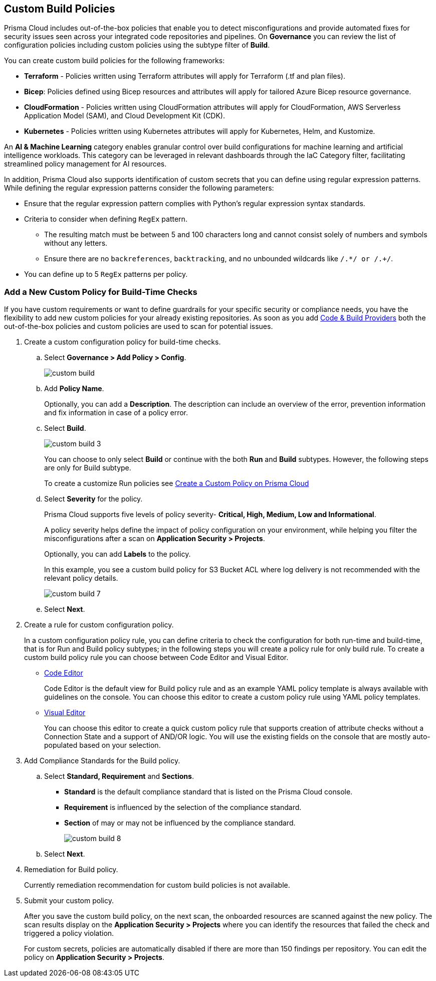 == Custom Build Policies


Prisma Cloud includes out-of-the-box policies that enable you to detect misconfigurations and provide automated fixes for security issues seen across your integrated code repositories and pipelines. On *Governance* you can review the list of configuration policies including custom policies using the subtype filter of *Build*.

You can create custom build policies for the following frameworks:

* *Terraform* - Policies written using Terraform attributes will apply for Terraform (.tf and plan files).
* *Bicep*: Policies defined using Bicep resources and attributes will apply for tailored Azure Bicep resource governance.
* *CloudFormation* - Policies written using CloudFormation attributes will apply for CloudFormation, AWS Serverless Application Model (SAM), and Cloud Development Kit (CDK).
* *Kubernetes* - Policies written using Kubernetes attributes will apply for Kubernetes, Helm, and Kustomize.

An *AI & Machine Learning* category enables granular control over build configurations for machine learning and artificial intelligence workloads. This category can be leveraged in relevant dashboards through the IaC Category filter, facilitating streamlined policy management for AI resources.

In addition, Prisma Cloud also supports identification of custom secrets that you can define using regular expression patterns.
While defining the regular expression patterns consider the following parameters:

* Ensure that the regular expression pattern complies with Python's regular expression syntax standards.
* Criteria to consider when defining `RegEx` pattern.
** The resulting match must be between 5 and 100 characters long and cannot consist solely of numbers and symbols without any letters.
** Ensure there are no `backreferences`, `backtracking`, and no unbounded wildcards like `/.*/ or /.+/`.
* You can define up to 5 `RegEx` patterns per policy.

[.task]

=== Add a New Custom Policy for Build-Time Checks


If you have custom requirements or want to define guardrails for your specific security or compliance needs, you have the flexibility to add new custom policies for your already existing repositories. As soon as you add xref:../../application-security/get-started/connect-code-and-build-providers/connect-code-and-build-providers.adoc[Code & Build Providers] both the out-of-the-box policies and custom policies are used to scan for potential issues.

[.procedure]

. Create a custom configuration policy for build-time checks.

.. Select *Governance > Add Policy > Config*.
+
image::governance/custom-build.png[]

.. Add *Policy Name*.
+
Optionally, you can add a *Description*. The description can include an overview of the error, prevention information and fix information in case of a policy error.

.. Select *Build*.
+
image::governance/custom-build-3.png[]
+
You can choose to only select *Build* or continue with the both *Run* and *Build* subtypes. However, the following steps are only for Build subtype.
+
To create a customize Run policies see xref:../create-a-policy.adoc[Create a Custom Policy on Prisma Cloud]

.. Select *Severity* for the policy.
+
Prisma Cloud supports five levels of policy severity-  *Critical, High, Medium, Low and Informational*.
+
A policy severity helps define the impact of policy configuration on your environment, while helping you filter the misconfigurations after a scan on *Application Security > Projects*.
+
Optionally, you can add *Labels* to the policy.
+
In this example, you see a custom build policy for S3 Bucket ACL where log delivery is not recommended with the relevant policy details.
+
image::governance/custom-build-7.png[]

.. Select *Next*.


. Create a rule for custom configuration policy.
+
In a custom configuration policy rule, you can define criteria to check the configuration for both run-time and build-time, that is for Run and Build policy subtypes; in the following steps you will create a policy rule for only build rule.
To create a custom build policy rule you can choose between Code Editor and Visual Editor.
+
* xref:code-editor.adoc[Code Editor]
+
Code Editor is the default view for Build policy rule and as an example YAML policy template is always available with guidelines on the console. You can choose this editor to create a custom policy rule using YAML policy templates.
+
* xref:visual-editor.adoc[Visual Editor]
+
You can choose this editor to create a quick custom policy rule that supports creation of attribute checks without a Connection State and a support of AND/OR logic. You will use the existing fields on the console that are mostly auto-populated based on your selection.


. Add Compliance Standards for the Build policy.

.. Select *Standard, Requirement* and *Sections*.
+
* *Standard* is the default compliance standard that is listed on the Prisma Cloud console.
* *Requirement* is influenced by the selection of the compliance standard.
* *Section* of may or may not be influenced by the compliance standard.
+
image::governance/custom-build-8.png[]

.. Select *Next*.

. Remediation for Build policy.
+
Currently remediation recommendation for custom build policies is not available.

. Submit your custom policy.
+
After you save the custom build policy, on the next scan, the onboarded resources are scanned against the new policy. The scan results display on the *Application Security > Projects* where you can identify the resources that failed the check and triggered a policy violation.
+
For custom secrets, policies are automatically disabled if there are more than 150 findings per repository. You can edit the policy on *Application Security > Projects*.
